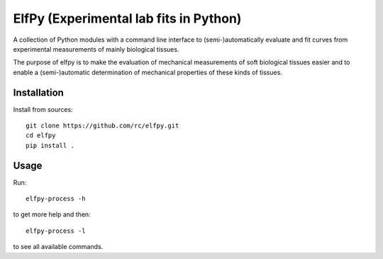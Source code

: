 ElfPy (Experimental lab fits in Python)
=======================================

A collection of Python modules with a command line interface to
(semi-)automatically evaluate and fit curves from experimental measurements of
mainly biological tissues.

The purpose of elfpy is to make the evaluation of mechanical measurements of
soft biological tissues easier and to enable a (semi-)automatic determination
of mechanical properties of these kinds of tissues.

Installation
------------

Install from sources::

   git clone https://github.com/rc/elfpy.git
   cd elfpy
   pip install .

Usage
-----

Run::

  elfpy-process -h

to get more help and then::

  elfpy-process -l

to see all available commands.
